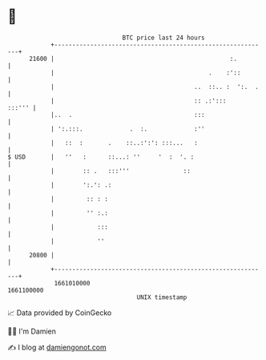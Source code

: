 * 👋

#+begin_example
                                   BTC price last 24 hours                    
               +------------------------------------------------------------+ 
         21600 |                                                 :.         | 
               |                                           .    :'::        | 
               |                                       ..  ::.. :  ':.  .   | 
               |                                       :: .:':::     :::''' | 
               |..  .                                  :::                  | 
               | ':.:::.             .  :.             :''                  | 
               |   ::  :       .    ::..:':': :::...   :                    | 
   $ USD       |   ''   :      ::...: ''     '  :  '. :                     | 
               |        :: .   :::'''               ::                      | 
               |        ':.': .:                                            | 
               |         :: : :                                             | 
               |         '' :.:                                             | 
               |            :::                                             | 
               |            ''                                              | 
         20800 |                                                            | 
               +------------------------------------------------------------+ 
                1661010000                                        1661100000  
                                       UNIX timestamp                         
#+end_example
📈 Data provided by CoinGecko

🧑‍💻 I'm Damien

✍️ I blog at [[https://www.damiengonot.com][damiengonot.com]]
